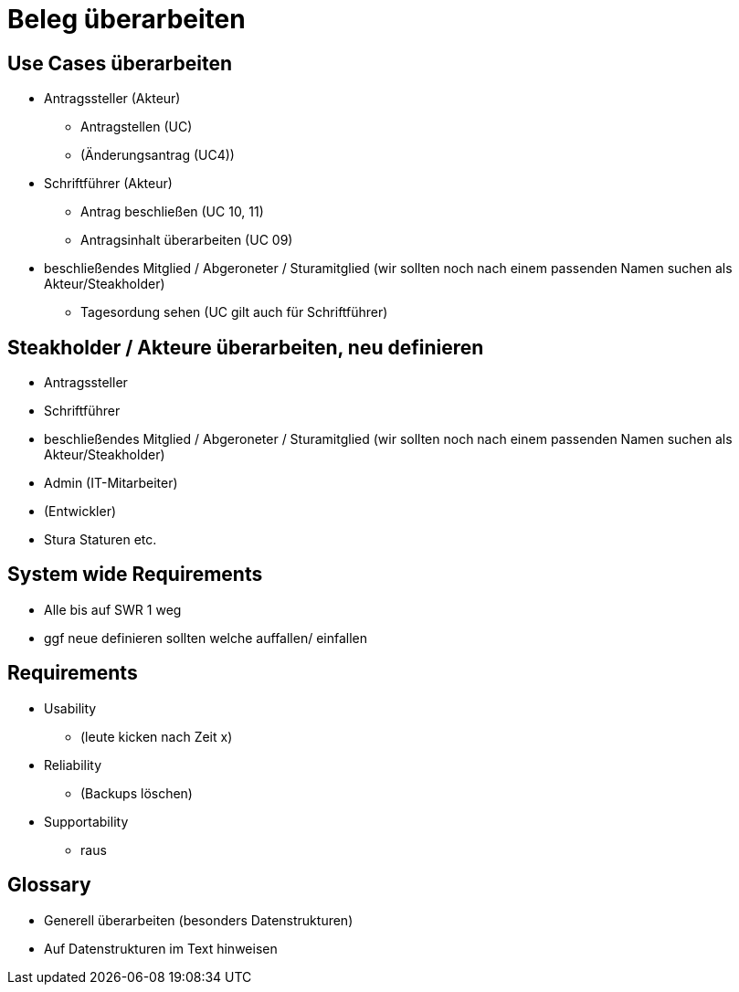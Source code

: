 = Beleg überarbeiten

== Use Cases überarbeiten

* Antragssteller (Akteur)
** Antragstellen (UC)
** (Änderungsantrag (UC4))
* Schriftführer (Akteur)
** Antrag beschließen (UC 10, 11)
** Antragsinhalt überarbeiten (UC 09)
* beschließendes Mitglied / Abgeroneter / Sturamitglied (wir sollten noch nach einem passenden Namen suchen als Akteur/Steakholder)
** Tagesordung sehen (UC gilt auch für Schriftführer)

== Steakholder / Akteure überarbeiten, neu definieren
* Antragssteller
* Schriftführer
* beschließendes Mitglied / Abgeroneter / Sturamitglied (wir sollten noch nach einem passenden Namen suchen als Akteur/Steakholder)
* Admin (IT-Mitarbeiter)
* (Entwickler)
* Stura Staturen etc.

== System wide Requirements
* Alle bis auf SWR 1 weg 
* ggf neue definieren sollten welche auffallen/ einfallen

== Requirements
* Usability 
** (leute kicken nach Zeit x)
* Reliability
** (Backups löschen)
* Supportability
** raus

== Glossary 
* Generell überarbeiten (besonders Datenstrukturen)
* Auf Datenstrukturen im Text hinweisen 
